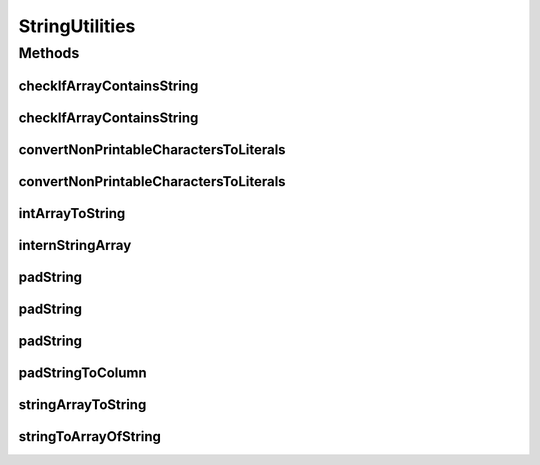 .. java:import:: java.util Arrays

StringUtilities
===============

.. java:package:: tigase.util
   :noindex:

.. java:type:: public class StringUtilities

   Class with string utilities, mostly helping with canonical representation of String

   :author: wojtek

Methods
-------
checkIfArrayContainsString
^^^^^^^^^^^^^^^^^^^^^^^^^^

.. java:method:: public static boolean checkIfArrayContainsString(char[] data, char[] string)
   :outertype: StringUtilities

checkIfArrayContainsString
^^^^^^^^^^^^^^^^^^^^^^^^^^

.. java:method:: public static boolean checkIfArrayContainsString(char[] data, int fromIndex, char[] string)
   :outertype: StringUtilities

convertNonPrintableCharactersToLiterals
^^^^^^^^^^^^^^^^^^^^^^^^^^^^^^^^^^^^^^^

.. java:method:: public static String convertNonPrintableCharactersToLiterals(String input)
   :outertype: StringUtilities

convertNonPrintableCharactersToLiterals
^^^^^^^^^^^^^^^^^^^^^^^^^^^^^^^^^^^^^^^

.. java:method:: public static String convertNonPrintableCharactersToLiterals(String input, boolean maintainWhitespace)
   :outertype: StringUtilities

intArrayToString
^^^^^^^^^^^^^^^^

.. java:method:: public static String intArrayToString(int[] arr, String separator)
   :outertype: StringUtilities

   Concatenate all elements of input array inserting separator between each

   :param arr: an array to be concatenated
   :param separator: to be inserted between each element of array
   :return: string representation of the array

internStringArray
^^^^^^^^^^^^^^^^^

.. java:method:: public static String[] internStringArray(String[] in)
   :outertype: StringUtilities

   Process all strings of an array using .intern()

   :param in: array of Strings to be interned
   :return: array of interned string

padString
^^^^^^^^^

.. java:method:: public static StringBuilder padString(StringBuilder sb, String text, int width)
   :outertype: StringUtilities

padString
^^^^^^^^^

.. java:method:: public static StringBuilder padString(StringBuilder sb, String text, int width, String leftBracket, String rightBracket)
   :outertype: StringUtilities

padString
^^^^^^^^^

.. java:method:: public static StringBuilder padString(StringBuilder sb, String text, JUSTIFY justify, int width, char padChar, String leftBracket, String rightBracket)
   :outertype: StringUtilities

padStringToColumn
^^^^^^^^^^^^^^^^^

.. java:method:: public static StringBuilder padStringToColumn(StringBuilder sb, String text, JUSTIFY justify, int column, char padChar, String leftBracket, String rightBracket)
   :outertype: StringUtilities

stringArrayToString
^^^^^^^^^^^^^^^^^^^

.. java:method:: public static String stringArrayToString(String[] arr, String separator)
   :outertype: StringUtilities

   Concatenate all elements of input array inserting separator between each

   :param arr: an array to be concatenated
   :param separator: to be inserted between each element of array
   :return: string representation of the array

stringToArrayOfString
^^^^^^^^^^^^^^^^^^^^^

.. java:method:: public static String[] stringToArrayOfString(String in, String splitter)
   :outertype: StringUtilities

   Split string into an Array of Strings using provided splitter, output array is interned

   :param in: String to be splited
   :param splitter: delimiter of items
   :return: Arrays of interned Strings

